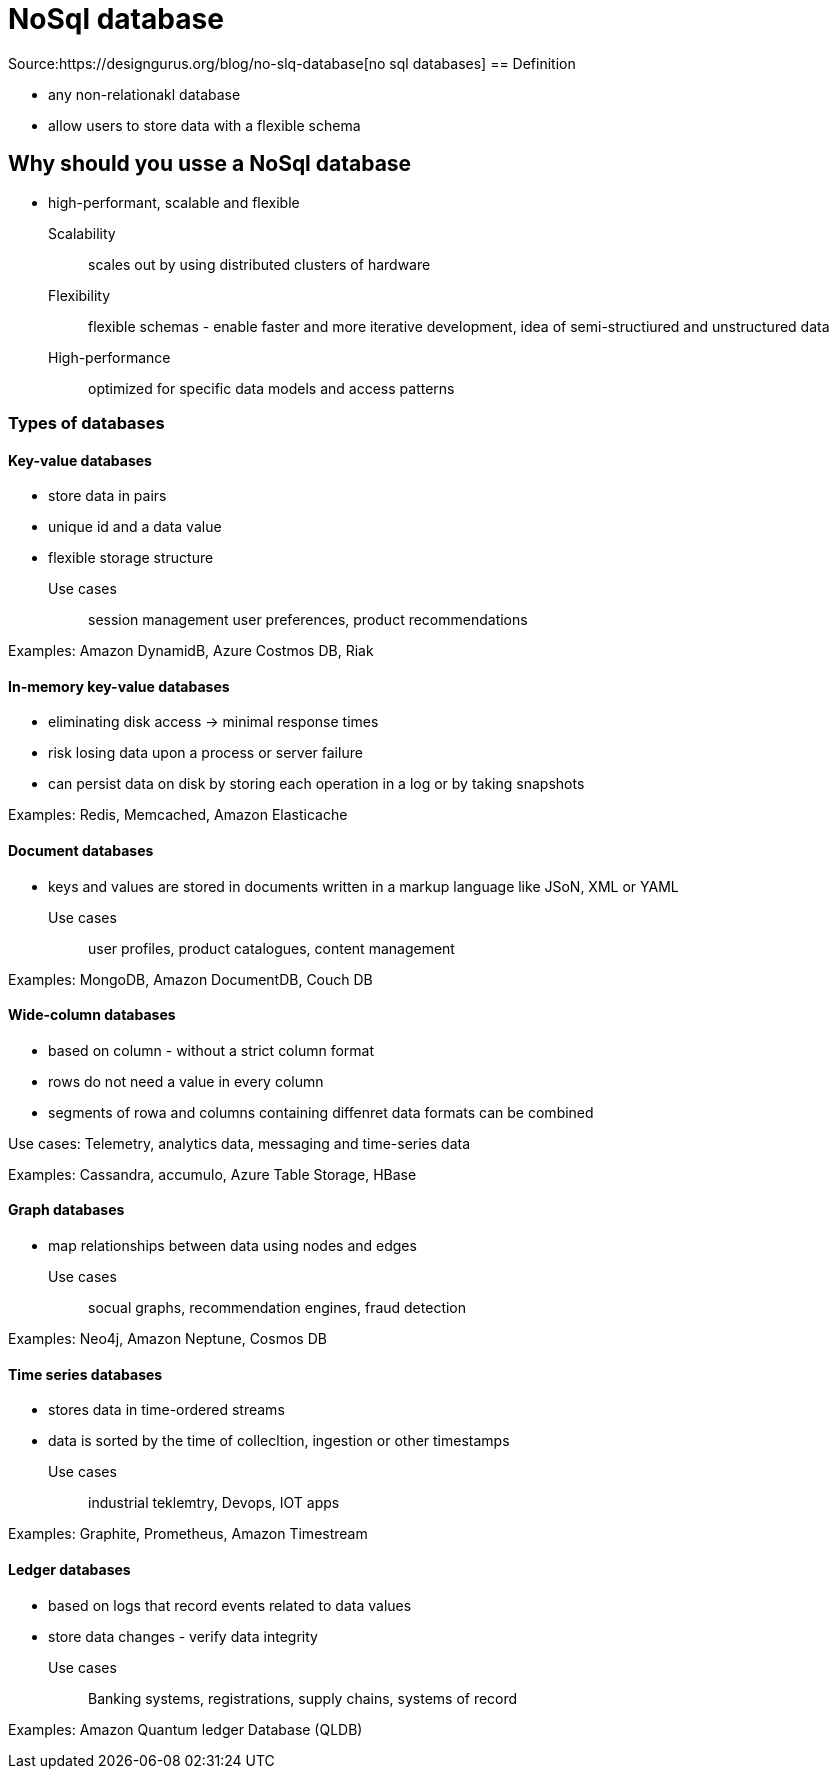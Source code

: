 = NoSql database

Source:https://designgurus.org/blog/no-slq-database[no sql databases]
== Definition

* any non-relationakl database
* allow users to store data with a flexible schema

== Why should you usse a NoSql database

* high-performant, scalable and flexible

Scalability:: scales out by using distributed clusters of hardware 
Flexibility:: flexible schemas - enable faster and more iterative development, idea of semi-structiured and unstructured data
High-performance:: optimized for specific data models and access patterns

=== Types of databases

==== Key-value databases

* store data in pairs 
* unique id and a data value
* flexible storage structure

Use cases:: session management user preferences, product recommendations

Examples: Amazon DynamidB, Azure Costmos DB, Riak

==== In-memory key-value databases

* eliminating disk access -> minimal response times
* risk losing data upon a process or server failure
* can persist data on disk by storing each operation in a log or by taking snapshots

Examples: Redis, Memcached, Amazon Elasticache

==== Document databases

* keys and values are stored in documents written in a markup language like JSoN, XML or YAML

Use cases:: user profiles, product catalogues, content management

Examples: MongoDB, Amazon DocumentDB, Couch DB

==== Wide-column databases

* based on column - without a strict column format
* rows do not need a value in every column
* segments of rowa and columns containing diffenret data formats can be combined

Use cases: Telemetry, analytics data, messaging and time-series data

Examples: Cassandra, accumulo, Azure Table Storage, HBase

==== Graph databases

* map relationships between data using nodes and edges

Use cases:: socual graphs, recommendation engines, fraud detection

Examples: Neo4j, Amazon Neptune, Cosmos DB

==== Time series databases

* stores data in time-ordered streams
* data is sorted by the time of collecltion, ingestion or other timestamps

Use cases:: industrial teklemtry, Devops, IOT apps

Examples: Graphite, Prometheus, Amazon Timestream

==== Ledger databases

* based on logs that record events related to data values
* store data changes - verify data integrity

Use cases:: Banking systems, registrations, supply chains, systems of record

Examples: Amazon Quantum ledger Database (QLDB)

